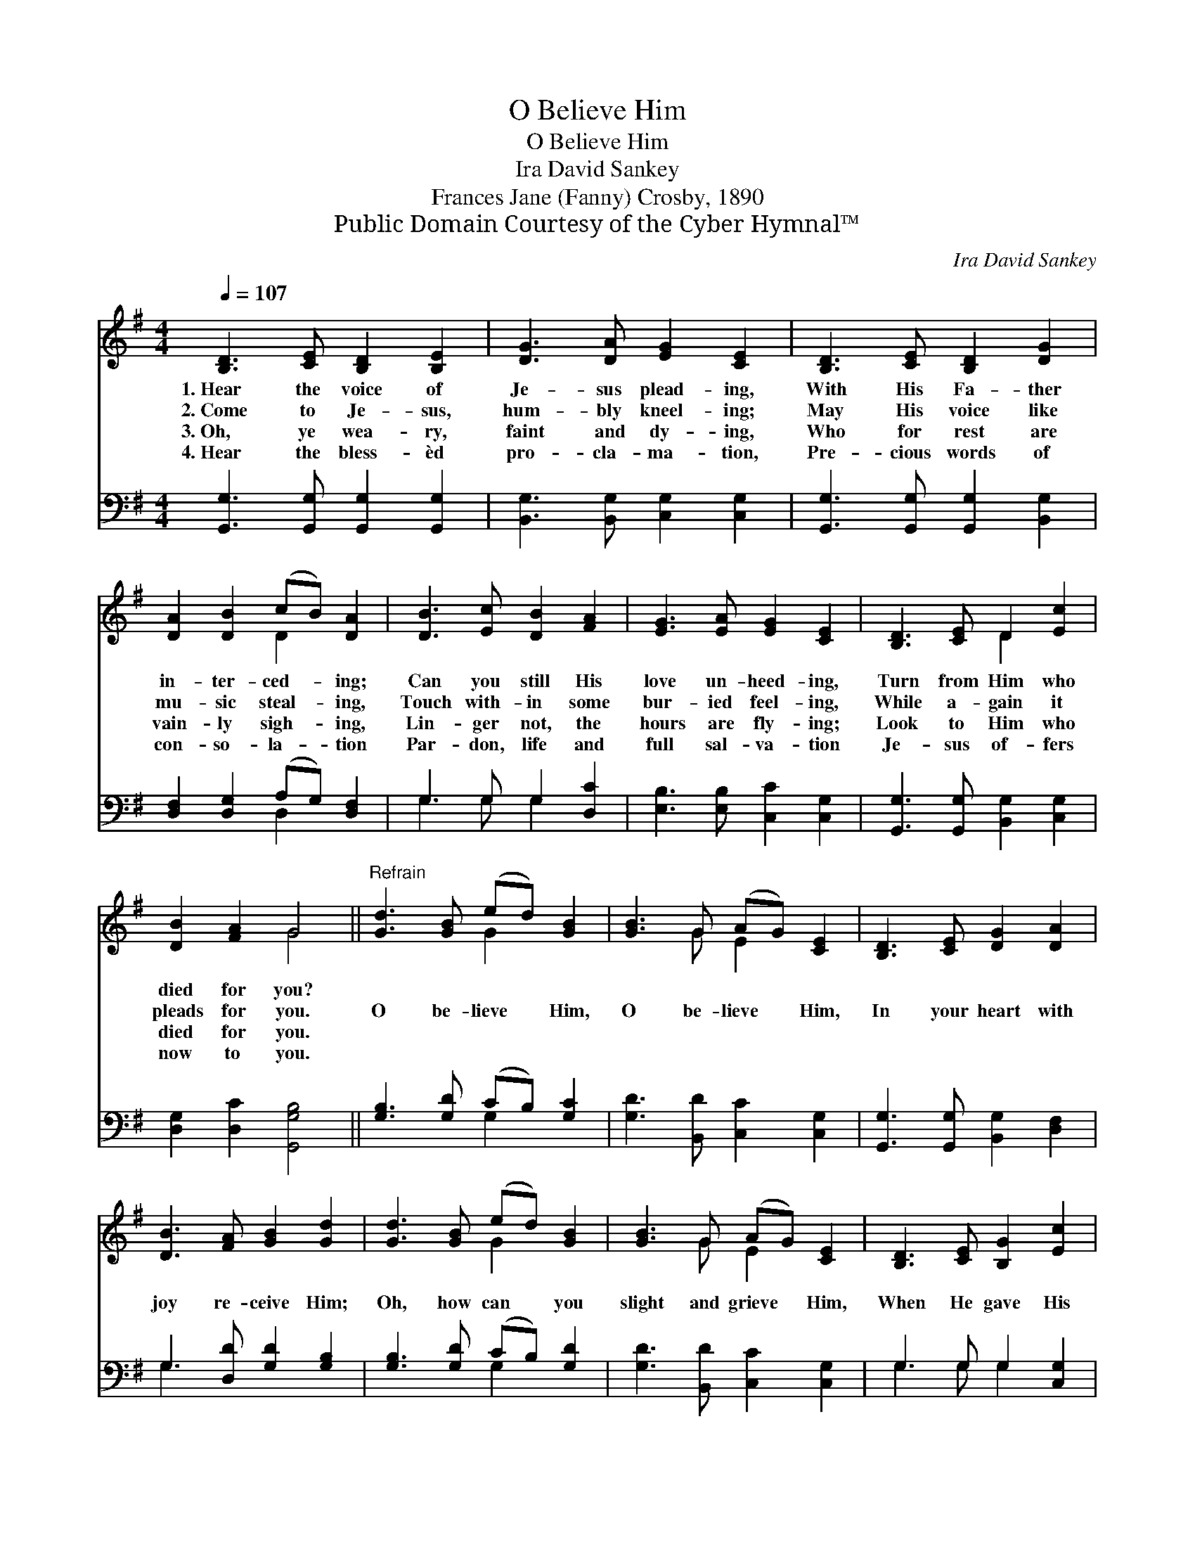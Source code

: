 X:1
T:O Believe Him
T:O Believe Him
T:Ira David Sankey
T:Frances Jane (Fanny) Crosby, 1890
T:Public Domain Courtesy of the Cyber Hymnal™
C:Ira David Sankey
Z:Public Domain
Z:Courtesy of the Cyber Hymnal™
%%score ( 1 2 ) ( 3 4 )
L:1/8
Q:1/4=107
M:4/4
K:G
V:1 treble 
V:2 treble 
V:3 bass 
V:4 bass 
V:1
 [B,D]3 [CE] [B,D]2 [B,E]2 | [DG]3 [DA] [EG]2 [CE]2 | [B,D]3 [CE] [B,D]2 [DG]2 | %3
w: 1.~Hear the voice of|Je- sus plead- ing,|With His Fa- ther|
w: 2.~Come to Je- sus,|hum- bly kneel- ing;|May His voice like|
w: 3.~Oh, ye wea- ry,|faint and dy- ing,|Who for rest are|
w: 4.~Hear the bless- èd|pro- cla- ma- tion,|Pre- cious words of|
 [DA]2 [DB]2 (cB) [DA]2 | [DB]3 [Ec] [DB]2 [FA]2 | [EG]3 [EA] [EG]2 [CE]2 | [B,D]3 [CE] D2 [Ec]2 | %7
w: in- ter- ced- * ing;|Can you still His|love un- heed- ing,|Turn from Him who|
w: mu- sic steal- * ing,|Touch with- in some|bur- ied feel- ing,|While a- gain it|
w: vain- ly sigh- * ing,|Lin- ger not, the|hours are fly- ing;|Look to Him who|
w: con- so- la- * tion|Par- don, life and|full sal- va- tion|Je- sus of- fers|
 [DB]2 [FA]2 G4 ||"^Refrain" [Gd]3 [GB] (ed) [GB]2 | [GB]3 G (AG) [CE]2 | [B,D]3 [CE] [DG]2 [DA]2 | %11
w: died for you?||||
w: pleads for you.|O be- lieve * Him,|O be- lieve * Him,|In your heart with|
w: died for you.||||
w: now to you.||||
 [DB]3 [FA] [GB]2 [Gd]2 | [Gd]3 [GB] (ed) [GB]2 | [GB]3 G (AG) [CE]2 | [B,D]3 [CE] [B,G]2 [Ec]2 | %15
w: ||||
w: joy re- ceive Him;|Oh, how can * you|slight and grieve * Him,|When He gave His|
w: ||||
w: ||||
 [DB]2 [DA]2 [DG]4 |] %16
w: |
w: life for you?|
w: |
w: |
V:2
 x8 | x8 | x8 | x4 D2 x2 | x8 | x8 | x4 D2 x2 | x4 G4 || x4 G2 x2 | x3 G E2 x2 | x8 | x8 | %12
 x4 G2 x2 | x3 G E2 x2 | x8 | x8 |] %16
V:3
 [G,,G,]3 [G,,G,] [G,,G,]2 [G,,G,]2 | [B,,G,]3 [B,,G,] [C,G,]2 [C,G,]2 | %2
 [G,,G,]3 [G,,G,] [G,,G,]2 [B,,G,]2 | [D,F,]2 [D,G,]2 (A,G,) [D,F,]2 | G,3 G, G,2 [D,C]2 | %5
 [E,B,]3 [E,B,] [C,C]2 [C,G,]2 | [G,,G,]3 [G,,G,] [B,,G,]2 [C,G,]2 | [D,G,]2 [D,C]2 [G,,G,B,]4 || %8
 [G,B,]3 [G,D] (CB,) [G,C]2 | [G,D]3 [B,,D] [C,C]2 [C,G,]2 | [G,,G,]3 [G,,G,] [B,,G,]2 [D,F,]2 | %11
 G,3 [D,D] [G,D]2 [G,B,]2 | [G,B,]3 [G,D] (CB,) [G,D]2 | [G,D]3 [B,,D] [C,C]2 [C,G,]2 | %14
 G,3 G, G,2 [C,G,]2 | [D,G,]2 [D,C]2 [G,,B,]4 |] %16
V:4
 x8 | x8 | x8 | x4 D,2 x2 | G,3 G, G,2 x2 | x8 | x8 | x8 || x4 G,2 x2 | x8 | x8 | G,3 x5 | %12
 x4 G,2 x2 | x8 | G,3 G, G,2 x2 | x8 |] %16

